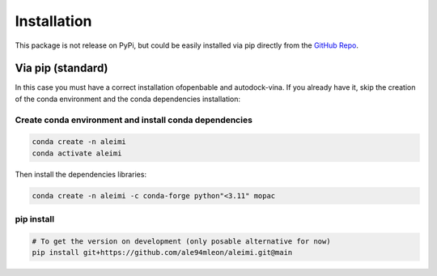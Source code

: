 Installation
============

This package is not release on PyPi, but could be easily installed via pip directly from the `GitHub Repo <https://github.com/ale94mleon/aleimi/>`_.

Via pip (standard)
------------------

In this case you must have a correct installation
ofopenbable and autodock-vina. If you already have it, skip the creation of the conda environment and the conda dependencies installation:

Create conda environment and install conda dependencies
~~~~~~~~~~~~~~~~~~~~~~~~~~~~~~~~~~~~~~~~~~~~~~~~~~~~~~~

.. code-block:: bash

    conda create -n aleimi
    conda activate aleimi

Then install the dependencies libraries:

.. code-block:: bash

    conda create -n aleimi -c conda-forge python"<3.11" mopac

..  In the future we will consider to use the python modules `vina on pypi <https://pypi.org/project/vina/>`_. Finally:

pip install
~~~~~~~~~~~

.. code-block:: bash

    # To get the version on development (only posable alternative for now)
    pip install git+https://github.com/ale94mleon/aleimi.git@main
